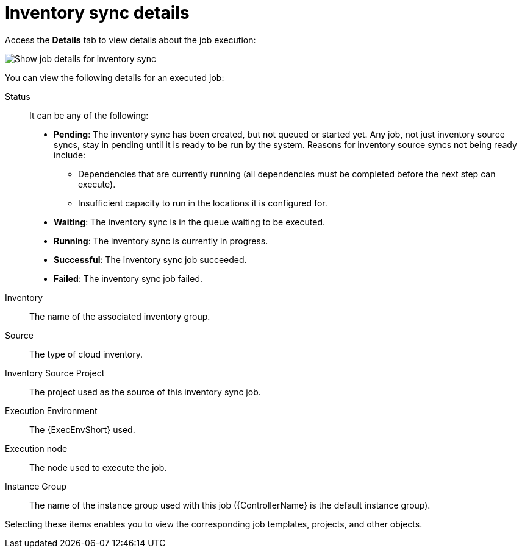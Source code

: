 [id="controller-inventory-sync-details"]

= Inventory sync details

Access the *Details* tab to view details about the job execution:

image::ug-show-job-details-for-inv-sync.png[Show job details for inventory sync]

You can view the following details for an executed job:

Status:: It can be any of the following:
* *Pending*: The inventory sync has been created, but not queued or started yet. 
Any job, not just inventory source syncs, stay in pending until it is ready to be run by the system. 
Reasons for inventory source syncs not being ready include:
** Dependencies that are currently running (all dependencies must be completed before the next step can execute).
** Insufficient capacity to run in the locations it is configured for.
* *Waiting*: The inventory sync is in the queue waiting to be executed.
* *Running*: The inventory sync is currently in progress.
* *Successful*: The inventory sync job succeeded.
* *Failed*: The inventory sync job failed.
Inventory:: The name of the associated inventory group.
Source:: The type of cloud inventory.
Inventory Source Project:: The project used as the source of this inventory sync job.
Execution Environment:: The {ExecEnvShort} used.
Execution node:: The node used to execute the job.
Instance Group:: The name of the instance group used with this job ({ControllerName} is the default instance group).

Selecting these items enables you to view the corresponding job templates, projects, and other objects.
